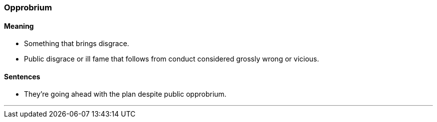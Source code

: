 === Opprobrium

==== Meaning

* Something that brings disgrace.
* Public disgrace or ill fame that follows from conduct considered grossly wrong or vicious.

==== Sentences

* They're going ahead with the plan despite public [.underline]#opprobrium#.

'''
